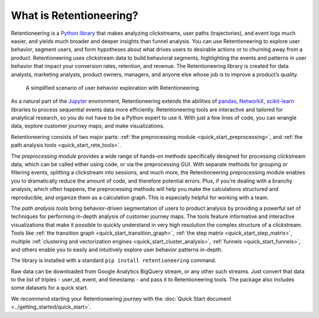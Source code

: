 What is Retentioneering?
========================

Retentioneering is a `Python library <https://github.com/retentioneering/retentioneering-tools>`_ that makes analyzing clickstreams, user paths (trajectories), and event logs much easier, and yields much broader and deeper insights than funnel analysis. You can use Retentioneering to explore user behavior, segment users, and form hypotheses about what drives users to desirable actions or to churning away from a product. Retentioneering uses clickstream data to build behavioral segments, highlighting the events and patterns in user behavior that impact your conversion rates, retention, and revenue. The Retentioneering library is created for data analysts, marketing analysts, product owners, managers, and anyone else whose job is to improve a product’s quality.


.. figure:: /_static/getting_started/what_is_rete/intro_0.png

    A simplified scenario of user behavior exploration with Retentioneering.

As a natural part of the `Jupyter <https://jupyter.org/>`_ environment, Retentioneering extends the abilities of `pandas <https://pandas.pydata.org>`_, `NetworkX <https://networkx.org/>`_, `scikit-learn <https://scikit-learn.org>`_ libraries to process sequential events data more efficiently. Retentioneering tools are interactive and tailored for analytical research, so you do not have to be a Python expert to use it. With just a few lines of code, you can wrangle data, explore customer journey maps, and make visualizations.

Retentioneering consists of two major parts: :ref:`the preprocessing module <quick_start_preprocessing>`, and :ref:`the path analysis tools <quick_start_rete_tools>`.

The *preprocessing module* provides a wide range of hands-on methods specifically designed for processing clickstream data, which can be called either using code, or via the preprocessing GUI. With separate methods for grouping or filtering events, splitting a clickstream into sessions, and much more, the Retentioneering preprocessing module enables you to dramatically reduce the amount of code, and therefore potential errors. Plus, if you’re dealing with a branchy analysis, which often happens, the preprocessing methods will help you make the calculations structured and reproducible, and organize them as a calculation graph. This is especially helpful for working with a team.

The *path analysis tools* bring behavior-driven segmentation of users to product analysis by providing a powerful set of techniques for performing in-depth analysis of customer journey maps. The tools feature informative and interactive visualizations that make it possible to quickly understand in very high resolution the complex structure of a clickstream. Tools like :ref:`the transition graph <quick_start_transition_graph>`, :ref:`the step matrix <quick_start_step_matrix>`, multiple :ref:`clustering and vectorization engines <quick_start_cluster_analysis>`, :ref:`funnels <quick_start_funnels>`, and others enable you to easily and intuitively explore user behavior patterns in-depth.

The library is installed with a standard ``pip install retentioneering`` command.

Raw data can be downloaded from Google Analytics BigQuery stream, or any other such streams. Just convert that data to the list of triples - user_id, event, and timestamp - and pass it to Retentioneering tools. The package also includes some datasets for a quick start.

We recommend starting your Retentioneering journey with the :doc:`Quick Start document <../getting_started/quick_start>`.
